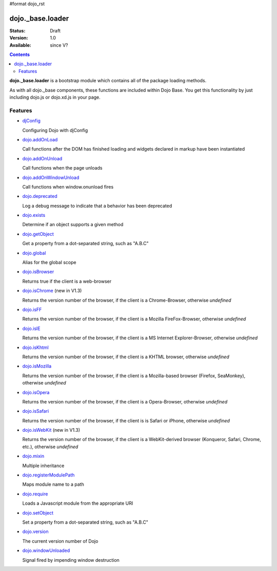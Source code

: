 #format dojo_rst

dojo._base.loader
=================

:Status: Draft
:Version: 1.0
:Available: since V?

.. contents::
    :depth: 2

**dojo._base.loader** is a bootstrap module which contains all of the package loading methods.

As with all dojo._base components, these functions are included within Dojo Base. You get this functionality by just including dojo.js or dojo.xd.js in your page.


========
Features
========

* `djConfig <djConfig>`_

  Configuring Dojo with djConfig

* `dojo.addOnLoad <dojo/addOnLoad>`_

  Call functions after the DOM has finished loading and widgets declared in markup have been instantiated

* `dojo.addOnUnload <dojo/addOnUnload>`_

  Call functions when the page unloads

* `dojo.addOnWindowUnload <dojo/addOnWindowUnload>`_

  Call functions when window.onunload fires

* `dojo.deprecated <dojo/deprecated>`_

  Log a debug message to indicate that a behavior has been deprecated

* `dojo.exists <dojo/exists>`_

  Determine if an object supports a given method

* `dojo.getObject <dojo/getObject>`_

  Get a property from a dot-separated string, such as "A.B.C"

* `dojo.global <dojo/global>`_

  Alias for the global scope

* `dojo.isBrowser <dojo/isBrowser>`_

  Returns true if the client is a web-browser

* `dojo.isChrome <dojo/isChrome>`_ (new in V1.3)

  Returns the version number of the browser, if the client is a Chrome-Browser, otherwise *undefined*

* `dojo.isFF <dojo/isFF>`_

  Returns the version number of the browser, if the client is a Mozilla FireFox-Browser, otherwise *undefined*

* `dojo.isIE <dojo/isIE>`_

  Returns the version number of the browser, if the client is a MS Internet Explorer-Browser, otherwise *undefined*

* `dojo.isKhtml <dojo/isKhtml>`_

  Returns the version number of the browser, if the client is a KHTML browser, otherwise *undefined*

* `dojo.isMozilla <dojo/isMozilla>`_

  Returns the version number of the browser, if the client is a Mozilla-based browser (Firefox, SeaMonkey), otherwise *undefined*

* `dojo.isOpera <dojo/isOpera>`_

  Returns the version number of the browser, if the client is a Opera-Browser, otherwise *undefined*

* `dojo.isSafari <dojo/isSafari>`_

  Returns the version number of the browser, if the client is is Safari or iPhone, otherwise *undefined*

* `dojo.isWebKit <dojo/isWebKit>`_ (new in V1.3)

  Returns the version number of the browser, if the client is a WebKit-derived browser (Konqueror, Safari, Chrome, etc.), otherwise *undefined*


* `dojo.mixin <dojo/mixin>`_

  Multiple inheritance

* `dojo.registerModulePath <dojo/registerModulePath>`_

  Maps module name to a path

* `dojo.require <dojo/require>`_

  Loads a Javascript module from the appropriate URI

* `dojo.setObject <dojo/setObject>`_

  Set a property from a dot-separated string, such as "A.B.C"

* `dojo.version <dojo/version>`_

  The current version number of Dojo

* `dojo.windowUnloaded <dojo/windowUnloaded>`_

  Signal fired by impending window destruction
